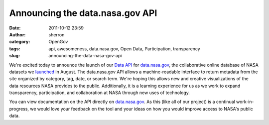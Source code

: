 Announcing the data.nasa.gov API
################################
:date: 2011-10-12 23:59
:author: sherron
:category: OpenGov
:tags: api, awesomeness, data.nasa.gov, Open Data, Participation, transparency
:slug: announcing-the-data-nasa-gov-api

We're excited today to announce the launch of our `Data API`_ for
`data.nasa.gov`_, the collaborative online database of NASA datasets we
`launched`_ in August. The data.nasa.gov API allows a machine-readable
interface to return metadata from the site organized by category, tag,
date, or search term. We're hoping this allows new and creative
visualizations of the data resources NASA provides to the public.
Additionally, it is a learning experience for us as we work to expand
transparency, participation, and collaboration at NASA through new uses
of technology.

You can view documentation on the API directly on
`data.nasa.gov <http://data.nasa.gov/api-info>`__. As this (like all of
our project) is a continual work-in-progress, we would love your
feedback on the tool and your ideas on how you would improve access to
NASA's public data.

.. _Data API: http://data.nasa.gov/api-info/
.. _data.nasa.gov: http://data.nasa.gov
.. _launched: https://open.nasa.gov/blog/2011/08/30/introducing-data-nasa-gov/
